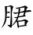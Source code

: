 SplineFontDB: 3.2
FontName: Patch-Kai
FullName: Patch Kai
FamilyName: Patch-Kai
Weight: Regular
Copyright: Copyright (c) 2022, Quux System and Technology
UComments: "2022-8-27: Created with FontForge (http://fontforge.org)"
Version: 000.001
ItalicAngle: 0
UnderlinePosition: -100
UnderlineWidth: 50
Ascent: 800
Descent: 200
InvalidEm: 0
LayerCount: 2
Layer: 0 0 "Back" 1
Layer: 1 0 "Fore" 0
XUID: [1021 870 -974180029 14584068]
StyleMap: 0x0000
FSType: 0
OS2Version: 0
OS2_WeightWidthSlopeOnly: 0
OS2_UseTypoMetrics: 1
CreationTime: 1661578819
ModificationTime: 1661593369
PfmFamily: 17
TTFWeight: 400
TTFWidth: 5
LineGap: 90
VLineGap: 90
OS2TypoAscent: 0
OS2TypoAOffset: 1
OS2TypoDescent: 0
OS2TypoDOffset: 1
OS2TypoLinegap: 90
OS2WinAscent: 0
OS2WinAOffset: 1
OS2WinDescent: 0
OS2WinDOffset: 1
HheadAscent: 0
HheadAOffset: 1
HheadDescent: 0
HheadDOffset: 1
OS2Vendor: 'PfEd'
MarkAttachClasses: 1
DEI: 91125
LangName: 2052 "" "+iGVOAWl3TmYA"
LangName: 1033 "" "" "Regular"
Encoding: Custom
UnicodeInterp: none
NameList: AGL For New Fonts
DisplaySize: -48
AntiAlias: 1
FitToEm: 0
WinInfo: 0 24 9
BeginPrivate: 0
EndPrivate
TeXData: 1 0 0 346030 173015 115343 0 1048576 115343 783286 444596 497025 792723 393216 433062 380633 303038 157286 324010 404750 52429 2506097 1059062 262144
BeginChars: 3 3

StartChar: .notdef
Encoding: 0 -1 0
Width: 1000
Flags: W
LayerCount: 2
Fore
Validated: 1
EndChar

StartChar: u2C081
Encoding: 1 180353 1
Width: 1000
Flags: W
HStem: -7 27<830.947 855.012> 250 33<209.781 308.133 456.452 517> 258 31<495 550> 299 35<793.422 804.627> 412 41<236 319.566> 430 49<737.353 765.92> 442 60<830.155 986.844> 547 22<502.095 574.741> 609 15<230.781 269.509>
VStem: 164 55<283.004 413.719>
LayerCount: 2
Fore
SplineSet
764 631 m 5xb5c0
 782 641 801 642 820 633 c 4
 839 624 858 611 877 592 c 4
 884 587 885 582 881 580 c 4
 877 576 872 572 867 565 c 4
 856 554 849 543 844 532 c 4
 840 522 836 511 832 498 c 4
 830 490 830 487 830 488 c 4
 832 490 836 490 844 489 c 4
 864 494 884 497 904 500 c 4
 925 503 946 503 967 502 c 5
 984 493 994 468 995 456 c 0
 996 444 988 452 969 452 c 4
 943 454 917 441 892 442 c 0
 867 442 841 439 816 434 c 1
 810 416 805 399 802 383 c 0
 798 367 794 363 791 344 c 4
 789 337 789 333 790 334 c 4
 792 334 797 332 805 328 c 4
 815 319 821 313 822 308 c 4
 824 303 818 300 805 299 c 6
 586 264 l 5
 553 174 l 6
 546 163 544 158 548 159 c 4
 551 160 557 159 564 157 c 4
 597 156 628 158 658 164 c 4
 687 171 719 180 754 192 c 5
 803 203 l 5
 817 200 831 194 845 186 c 4
 859 177 874 166 889 153 c 4
 898 144 902 138 900 136 c 4
 897 134 892 128 883 118 c 4
 870 104 861 90 854 78 c 4
 847 64 841 50 836 35 c 4
 831 24 829 18 830 20 c 4
 831 20 836 19 846 14 c 4
 855 8 859 3 859 -1 c 4
 859 -5 854 -7 844 -7 c 4
 804 -15 766 -21 730 -26 c 4
 695 -31 657 -35 617 -39 c 4
 603 -40 597 -42 598 -45 c 4
 599 -48 599 -56 596 -68 c 4
 593 -77 589 -82 584 -86 c 4
 579 -88 575 -85 572 -74 c 4
 557 -40 550 -7 549 25 c 4
 548 57 543 90 533 123 c 4
 530 128 529 132 528 135 c 4
 527 138 525 135 521 127 c 4
 499 93 473 62 443 36 c 4
 413 8 382 -13 350 -29 c 4
 347 -30 343 -32 337 -35 c 4
 331 -38 331 -37 336 -33 c 4
 389 12 431 58 463 104 c 4
 495 152 520 200 539 250 c 4xd3c0
 544 259 545 264 542 262 c 4
 539 262 534 260 529 258 c 4
 518 257 509 256 501 254 c 4
 493 252 485 252 477 254 c 4
 464 260 456 265 454 270 c 4
 451 274 458 277 473 280 c 6
 539 289 l 6
 543 290 546 290 550 290 c 4
 552 290 556 292 559 297 c 6
 578 385 l 2
 581 397 580 402 576 400 c 0
 573 398 568 397 561 396 c 2
 477 381 l 2
 466 378 457 392 450 394 c 4
 444 396 436 400 426 407 c 4
 421 410 417 414 416 417 c 4
 414 420 417 423 424 424 c 6
 566 430 l 2
 578 429 584 432 585 437 c 0
 586 442 587 464 588 473 c 6
 592 539 l 6
 592 548 591 552 588 552 c 4
 586 551 582 550 576 547 c 4
 563 546 553 545 544 543 c 4
 535 541 525 542 514 547 c 4
 508 552 504 556 502 558 c 4
 499 562 501 565 508 569 c 4
 552 575 594 583 636 592 c 4
 677 601 719 614 764 631 c 5xb5c0
756 580 m 5
 641 563 l 6
 638 562 634 562 630 560 c 4
 624 560 624 557 627 553 c 4
 639 546 645 534 644 520 c 4
 643 504 641 491 637 479 c 4
 636 470 635 464 634 462 c 4
 633 460 638 445 650 445 c 2
 760 479 l 6x95c0
 762 479 764 480 767 481 c 4
 770 482 771 484 771 487 c 6
 781 557 l 6
 783 574 783 582 781 582 c 4
 779 583 771 582 756 580 c 5
766 430 m 1
 748 430 l 1
 641 414 l 1
 627 406 l 1
 602 311 l 6
 599 306 598 303 598 300 c 4
 597 298 600 298 605 299 c 4
 626 303 647 307 668 312 c 4
 689 316 711 321 734 326 c 5
 743 345 749 362 754 379 c 4
 758 396 762 399 766 418 c 1
 766 430 l 1
789 147 m 5
 770 147 l 5
 594 121 l 6
 584 121 579 120 580 118 c 4
 581 115 581 111 582 104 c 4
 587 87 590 71 591 55 c 4
 592 39 595 21 598 2 c 4
 597 -7 597 -11 600 -10 c 4
 603 -9 608 -8 617 -9 c 6
 768 14 l 5
 783 20 l 5
 789 131 l 5
 789 147 l 5
311 646 m 1
 338 654 l 1
 351 653 366 647 384 638 c 0
 403 629 417 616 426 600 c 1
 404 561 l 1
 377 456 370 356 382 260 c 0
 393 163 389 60 369 -49 c 0
 364 -60 361 -68 358 -74 c 0
 355 -79 348 -77 336 -66 c 0
 319 -53 303 -41 288 -29 c 0
 274 -17 259 -3 242 12 c 0
 234 23 232 28 236 26 c 0
 239 24 245 22 254 21 c 2
 305 16 l 2
 314 15 319 17 320 20 c 0
 320 23 321 29 322 37 c 0
 333 132 339 222 342 308 c 0
 345 393 344 484 340 580 c 0
 340 601 335 611 326 612 c 0
 316 612 302 611 285 609 c 0
 275 609 263 608 248 606 c 0
 234 605 224 600 219 592 c 1
 219 459 l 2
 218 449 219 444 223 444 c 0
 227 443 233 444 242 445 c 0
 252 449 261 452 270 453 c 0
 278 454 288 454 299 451 c 0
 311 448 318 443 320 437 c 0
 321 431 316 424 305 416 c 1
 293 413 281 411 270 412 c 2
 236 414 l 2
 224 418 218 419 218 416 c 0
 218 414 218 408 219 398 c 2
 209 297 l 2
 206 288 208 283 214 283 c 0
 220 283 227 284 234 285 c 2
 279 293 l 2
 299 293 310 288 312 278 c 0
 313 268 304 259 283 250 c 1
 223 250 l 2xd9c0
 213 253 208 254 207 252 c 0
 206 251 206 245 207 236 c 0
 202 183 189 131 170 82 c 0
 150 34 114 -18 62 -72 c 0
 61 -73 59 -75 56 -76 c 0
 54 -78 51 -80 47 -82 c 1
 117 37 156 152 164 262 c 0
 171 373 169 489 156 611 c 2
 154 627 l 1
 180 623 206 622 232 624 c 0
 257 627 284 634 311 646 c 1
EndSplineSet
Validated: 37
EndChar

StartChar: u30ABF
Encoding: 2 199359 2
Width: 1000
Flags: W
HStem: -94 2<312.376 314.528> 186 19<454.429 507.188> 365 26<348.333 391.097> 510 32<437.245 524.245> 564 44<775.938 892.016> 564 30<772.078 908.01>
VStem: 230 49<-113.66 118.773> 256 34<75.8923 244.136> 262 36<395.248 654.545> 543 37<570.051 625.31> 585 3<441 454.396> 716 36<516.034 554.375> 722 44<597.671 675.438> 852 99<350.147 395.725>
LayerCount: 2
Fore
SplineSet
721 723 m 1xf86c
 727 734 l 1
 742 739 759 736 776 726 c 0
 793 716 798 701 789 680 c 2
 770 607 l 2
 768 601 766 597 766 596 c 0
 764 594 768 593 775 594 c 0xf46c
 794 600 814 604 832 608 c 0
 852 610 872 608 893 600 c 0
 906 593 912 585 910 578 c 0
 910 571 903 566 891 564 c 2
 777 564 l 2
 774 564 769 564 762 563 c 0
 755 562 752 560 752 557 c 0
 745 540 737 523 730 506 c 0
 723 489 712 472 699 453 c 1
 689 443 l 1
 693 459 l 2
 699 474 703 489 706 502 c 0
 708 515 711 530 715 545 c 0
 714 549 715 552 716 554 c 0xf874
 717 557 716 558 711 557 c 2
 582 533 l 1
 583 520 585 507 586 495 c 0
 587 483 588 470 588 455 c 0
 586 442 585 437 585 439 c 0
 585 441 581 447 574 457 c 2
 553 520 l 2
 552 528 550 532 546 530 c 0
 543 530 538 528 533 525 c 2
 473 510 l 2
 466 509 461 508 457 510 c 0
 454 510 449 514 443 520 c 0
 436 525 435 530 435 534 c 0
 435 537 438 541 445 542 c 0
 461 545 466 546 481 549 c 0
 496 552 512 555 529 559 c 0
 538 561 543 564 543 567 c 0
 543 570 542 576 539 584 c 0
 535 598 530 612 525 624 c 0
 520 638 513 651 506 664 c 0
 501 674 500 680 504 682 c 0
 509 685 515 685 523 682 c 0
 531 680 540 677 548 673 c 0
 558 669 566 663 574 654 c 0
 579 649 581 639 580 626 c 0
 579 612 579 601 580 592 c 0
 579 578 580 571 581 570 c 0
 582 569 590 569 604 570 c 2
 705 584 l 1
 715 586 l 1
 719 609 721 632 722 654 c 0
 723 677 722 700 721 723 c 1xf86c
346 494 m 1026
363 363 m 1025
832 443 m 1
 849 449 862 450 872 445 c 0
 883 440 896 433 912 422 c 0
 920 415 929 404 940 390 c 0
 951 377 954 368 951 363 c 0
 931 350 912 340 894 333 c 0
 875 326 856 318 836 311 c 0
 833 311 830 310 828 309 c 0
 825 308 825 309 828 314 c 0
 834 325 839 336 842 347 c 0
 846 358 849 368 852 379 c 0
 853 390 852 395 850 396 c 0
 846 396 841 395 832 393 c 0
 768 390 707 385 650 378 c 0
 593 371 532 362 469 350 c 0
 458 351 452 349 451 346 c 0
 450 342 450 335 449 326 c 0
 444 315 440 305 436 296 c 0
 431 288 424 277 414 266 c 0
 408 259 402 257 397 258 c 0
 392 259 389 264 389 271 c 0
 387 278 386 284 386 292 c 0
 386 298 388 304 393 309 c 2
 436 395 l 2
 437 404 439 407 440 405 c 0
 441 403 442 399 443 393 c 2
 451 379 l 1
 516 384 578 392 639 402 c 0
 700 414 764 427 832 443 c 1
598 346 m 1
 605 352 l 1
 621 355 637 350 654 338 c 0
 671 324 672 309 658 291 c 1
 637 246 l 2
 630 235 627 230 630 232 c 0
 634 233 639 234 648 234 c 0
 666 238 684 243 702 248 c 0
 720 254 739 260 760 266 c 1
 774 259 788 251 801 240 c 0
 814 229 827 217 840 203 c 0
 841 202 838 199 833 194 c 0
 828 189 823 184 820 180 c 0
 799 139 785 98 780 59 c 0
 774 20 759 -22 734 -66 c 1
 711 -88 l 2
 696 -99 687 -103 684 -102 c 0
 680 -102 674 -93 666 -78 c 2
 611 6 l 2
 608 9 605 12 604 14 c 0
 604 17 605 17 609 14 c 0
 620 9 631 6 642 3 c 0
 652 0 663 -2 676 -4 c 0
 691 -9 701 -7 705 2 c 0
 709 10 715 20 723 33 c 0
 734 64 740 92 742 118 c 0
 745 144 746 172 746 203 c 0
 746 211 744 215 740 214 c 0
 735 214 731 214 727 213 c 2
 639 205 l 2
 624 204 615 201 613 196 c 0
 611 191 608 181 604 168 c 0
 579 109 544 56 498 9 c 0
 453 -38 399 -72 338 -92 c 0
 329 -93 320 -94 312 -94 c 1
 366 -57 415 -16 459 29 c 0
 503 74 538 123 564 178 c 0
 567 187 568 191 566 190 c 0
 566 188 562 188 555 188 c 0
 541 187 526 186 510 182 c 0
 494 180 480 181 467 186 c 0
 461 188 457 191 454 196 c 0
 452 200 455 203 463 205 c 2
 564 221 l 1
 581 230 591 248 594 276 c 0
 596 305 597 328 598 346 c 1
227 727 m 1
 228 734 230 739 233 740 c 0
 236 741 241 741 248 738 c 0
 267 735 284 725 300 710 c 0
 316 695 321 677 316 656 c 0
 306 611 300 567 298 526 c 0
 297 486 296 441 297 393 c 0
 296 382 296 377 298 378 c 0xf0e4
 301 380 307 381 316 383 c 0
 326 387 336 390 346 392 c 0
 355 395 365 394 375 391 c 0
 385 389 390 386 392 382 c 0
 392 377 388 372 377 365 c 1
 291 344 l 1
 291 334 290 322 290 308 c 0xf164
 288 293 291 282 297 273 c 1
 311 264 324 256 337 250 c 0
 350 244 364 233 379 217 c 0
 386 207 388 198 386 190 c 0
 383 181 376 171 365 160 c 0
 361 159 356 162 351 169 c 0
 346 176 341 181 338 184 c 2
 301 232 l 2
 298 237 296 241 294 244 c 0
 291 247 290 244 291 236 c 2
 293 213 l 1
 292 160 291 110 291 60 c 0
 291 11 287 -41 279 -96 c 0xf264
 274 -108 268 -115 262 -117 c 0xf0e4
 256 -119 250 -114 244 -102 c 0
 236 -87 232 -72 230 -58 c 0xf264
 230 -42 230 -28 232 -14 c 0
 241 37 248 85 252 130 c 0
 255 175 257 224 256 275 c 0xf164
 255 282 254 284 253 281 c 0
 252 278 250 276 248 273 c 0
 217 229 185 186 154 142 c 0
 122 100 82 61 33 27 c 1
 14 18 l 1
 29 37 l 2
 70 88 108 136 140 180 c 0
 174 226 202 273 225 322 c 0
 229 332 230 337 229 336 c 0
 228 335 223 334 215 332 c 2
 92 303 l 2
 83 301 76 301 71 304 c 0
 66 306 60 308 53 311 c 0
 42 320 38 326 38 331 c 0
 40 336 45 339 55 340 c 2
 232 365 l 1
 254 371 l 1
 263 432 265 490 262 547 c 0xf0e4
 258 604 246 664 227 727 c 1
383 576 m 1
 395 592 l 1
 412 593 419 586 426 570 c 0
 432 555 431 539 422 523 c 1
 404 508 393 495 378 486 c 0
 362 476 343 466 320 457 c 1
 334 476 346 495 356 516 c 0
 367 537 376 557 383 576 c 1
137 512 m 1
 130 523 129 528 132 526 c 0
 135 526 141 525 150 525 c 0
 161 521 173 516 184 511 c 0
 195 506 206 496 215 482 c 0
 220 471 221 461 216 452 c 0
 212 443 204 433 191 424 c 1
 177 438 166 453 158 468 c 0
 150 483 143 498 137 512 c 1
EndSplineSet
Validated: 37
EndChar
EndChars
EndSplineFont
